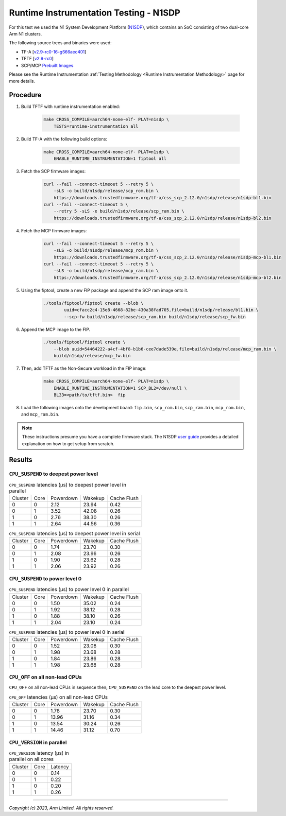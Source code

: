 Runtime Instrumentation Testing - N1SDP
=======================================

For this test we used the N1 System Development Platform (`N1SDP`_), which
contains an SoC consisting of two dual-core Arm N1 clusters.

The following source trees and binaries were used:

- TF-A [`v2.9-rc0-16-g666aec401`_]
- TFTF [`v2.9-rc0`_]
- SCP/MCP `Prebuilt Images`_

Please see the Runtime Instrumentation :ref:`Testing Methodology
<Runtime Instrumentation Methodology>` page for more details.

Procedure
---------

#. Build TFTF with runtime instrumentation enabled:

    .. code:: shell

        make CROSS_COMPILE=aarch64-none-elf- PLAT=n1sdp \
            TESTS=runtime-instrumentation all

#. Build TF-A with the following build options:

    .. code:: shell

        make CROSS_COMPILE=aarch64-none-elf- PLAT=n1sdp \
            ENABLE_RUNTIME_INSTRUMENTATION=1 fiptool all

#. Fetch the SCP firmware images:

    .. code:: shell

        curl --fail --connect-timeout 5 --retry 5 \
            -sLS -o build/n1sdp/release/scp_rom.bin \
            https://downloads.trustedfirmware.org/tf-a/css_scp_2.12.0/n1sdp/release/n1sdp-bl1.bin
        curl --fail --connect-timeout 5 \
            --retry 5 -sLS -o build/n1sdp/release/scp_ram.bin \
            https://downloads.trustedfirmware.org/tf-a/css_scp_2.12.0/n1sdp/release/n1sdp-bl2.bin

#. Fetch the MCP firmware images:

    .. code:: shell

        curl --fail --connect-timeout 5 --retry 5 \
            -sLS -o build/n1sdp/release/mcp_rom.bin \
            https://downloads.trustedfirmware.org/tf-a/css_scp_2.12.0/n1sdp/release/n1sdp-mcp-bl1.bin
        curl --fail --connect-timeout 5 --retry 5 \
            -sLS -o build/n1sdp/release/mcp_ram.bin \
            https://downloads.trustedfirmware.org/tf-a/css_scp_2.12.0/n1sdp/release/n1sdp-mcp-bl2.bin

#. Using the fiptool, create a new FIP package and append the SCP ram image onto
   it.

    .. code:: shell

        ./tools/fiptool/fiptool create --blob \
                uuid=cfacc2c4-15e8-4668-82be-430a38fad705,file=build/n1sdp/release/bl1.bin \
                --scp-fw build/n1sdp/release/scp_ram.bin build/n1sdp/release/scp_fw.bin

#. Append the MCP image to the FIP.

    .. code:: shell

        ./tools/fiptool/fiptool create \
            --blob uuid=54464222-a4cf-4bf8-b1b6-cee7dade539e,file=build/n1sdp/release/mcp_ram.bin \
            build/n1sdp/release/mcp_fw.bin

#. Then, add TFTF as the Non-Secure workload in the FIP image:

    .. code:: shell

        make CROSS_COMPILE=aarch64-none-elf- PLAT=n1sdp \
            ENABLE_RUNTIME_INSTRUMENTATION=1 SCP_BL2=/dev/null \
            BL33=<path/to/tftf.bin>  fip

#. Load the following images onto the development board: ``fip.bin``,
   ``scp_rom.bin``, ``scp_ram.bin``, ``mcp_rom.bin``, and ``mcp_ram.bin``.

.. note::

    These instructions presume you have a complete firmware stack. The N1SDP
    `user guide`_ provides a detailed explanation on how to get setup from
    scratch.

Results
-------

``CPU_SUSPEND`` to deepest power level
~~~~~~~~~~~~~~~~~~~~~~~~~~~~~~~~~~~~~~

.. table:: ``CPU_SUSPEND`` latencies (µs) to deepest power level in
        parallel

    +---------+------+-----------+---------+-------------+
    | Cluster | Core | Powerdown | Wakekup | Cache Flush |
    +---------+------+-----------+---------+-------------+
    |    0    |  0   |    2.12   |  23.94  |     0.42    |
    +---------+------+-----------+---------+-------------+
    |    0    |  1   |    3.52   |  42.08  |     0.26    |
    +---------+------+-----------+---------+-------------+
    |    1    |  0   |    2.76   |  38.30  |     0.26    |
    +---------+------+-----------+---------+-------------+
    |    1    |  1   |    2.64   |  44.56  |     0.36    |
    +---------+------+-----------+---------+-------------+

.. table:: ``CPU_SUSPEND`` latencies (µs) to deepest power level in
        serial

    +---------+------+-----------+---------+-------------+
    | Cluster | Core | Powerdown | Wakekup | Cache Flush |
    +---------+------+-----------+---------+-------------+
    |    0    |  0   |    1.74   |  23.70  |     0.30    |
    +---------+------+-----------+---------+-------------+
    |    0    |  1   |    2.08   |  23.96  |     0.26    |
    +---------+------+-----------+---------+-------------+
    |    1    |  0   |    1.90   |  23.62  |     0.28    |
    +---------+------+-----------+---------+-------------+
    |    1    |  1   |    2.06   |  23.92  |     0.26    |
    +---------+------+-----------+---------+-------------+

``CPU_SUSPEND`` to power level 0
~~~~~~~~~~~~~~~~~~~~~~~~~~~~~~~~

.. table:: ``CPU_SUSPEND`` latencies (µs) to power level 0 in
        parallel

   +---------+------+-----------+---------+-------------+
   | Cluster | Core | Powerdown | Wakekup | Cache Flush |
   +---------+------+-----------+---------+-------------+
   |    0    |  0   |    1.50   |  35.02  |     0.24    |
   +---------+------+-----------+---------+-------------+
   |    0    |  1   |    1.92   |  38.12  |     0.28    |
   +---------+------+-----------+---------+-------------+
   |    1    |  0   |    1.88   |  38.10  |     0.26    |
   +---------+------+-----------+---------+-------------+
   |    1    |  1   |    2.04   |  23.10  |     0.24    |
   +---------+------+-----------+---------+-------------+

.. table:: ``CPU_SUSPEND`` latencies (µs) to power level 0 in serial

   +---------+------+-----------+---------+-------------+
   | Cluster | Core | Powerdown | Wakekup | Cache Flush |
   +---------+------+-----------+---------+-------------+
   |    0    |  0   |    1.52   |  23.08  |     0.30    |
   +---------+------+-----------+---------+-------------+
   |    0    |  1   |    1.98   |  23.68  |     0.28    |
   +---------+------+-----------+---------+-------------+
   |    1    |  0   |    1.84   |  23.86  |     0.28    |
   +---------+------+-----------+---------+-------------+
   |    1    |  1   |    1.98   |  23.68  |     0.28    |
   +---------+------+-----------+---------+-------------+

``CPU_OFF`` on all non-lead CPUs
~~~~~~~~~~~~~~~~~~~~~~~~~~~~~~~~

``CPU_OFF`` on all non-lead CPUs in sequence then, ``CPU_SUSPEND`` on the lead
core to the deepest power level.

.. table:: ``CPU_OFF`` latencies (µs) on all non-lead CPUs

    +---------+------+-----------+---------+-------------+
    | Cluster | Core | Powerdown | Wakekup | Cache Flush |
    +---------+------+-----------+---------+-------------+
    |    0    |  0   |    1.78   |  23.70  |     0.30    |
    +---------+------+-----------+---------+-------------+
    |    0    |  1   |   13.96   |  31.16  |     0.34    |
    +---------+------+-----------+---------+-------------+
    |    1    |  0   |   13.54   |  30.24  |     0.26    |
    +---------+------+-----------+---------+-------------+
    |    1    |  1   |   14.46   |  31.12  |     0.70    |
    +---------+------+-----------+---------+-------------+

``CPU_VERSION`` in parallel
~~~~~~~~~~~~~~~~~~~~~~~~~~~

.. table:: ``CPU_VERSION`` latency (µs) in parallel on all cores

    +-------------+--------+-------------+
    |   Cluster   |  Core  |   Latency   |
    +-------------+--------+-------------+
    |      0      |   0    |     0.14    |
    +-------------+--------+-------------+
    |      0      |   1    |     0.22    |
    +-------------+--------+-------------+
    |      1      |   0    |     0.20    |
    +-------------+--------+-------------+
    |      1      |   1    |     0.26    |
    +-------------+--------+-------------+

--------------

*Copyright (c) 2023, Arm Limited. All rights reserved.*

.. _v2.9-rc0-16-g666aec401: https://review.trustedfirmware.org/plugins/gitiles/TF-A/trusted-firmware-a/+/refs/heads/v2.9-rc0-16-g666aec401
.. _v2.9-rc0: https://review.trustedfirmware.org/plugins/gitiles/TF-A/tf-a-tests/+/refs/tags/v2.9-rc0
.. _user guide: https://gitlab.arm.com/arm-reference-solutions/arm-reference-solutions-docs/-/blob/master/docs/n1sdp/user-guide.rst
.. _Prebuilt Images:  https://downloads.trustedfirmware.org/tf-a/css_scp_2.11.0/n1sdp/release/
.. _N1SDP: https://developer.arm.com/documentation/101489/latest
